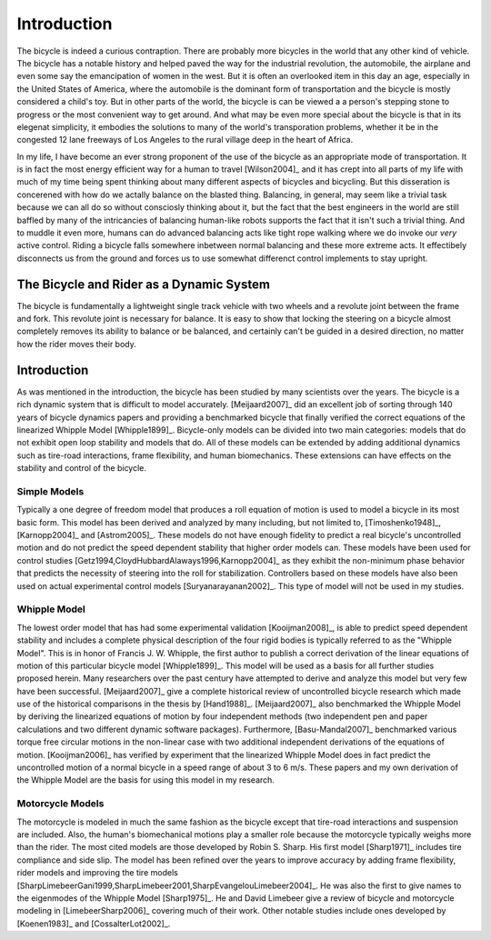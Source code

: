 ============
Introduction
============

The bicycle is indeed a curious contraption. There are probably more bicycles
in the world that any other kind of vehicle. The bicycle has a notable history
and helped paved the way for the industrial revolution, the automobile, the
airplane and even some say the emancipation of women in the west. But it is
often an overlooked item in this day an age, especially in the United States of
America, where the automobile is the dominant form of transportation and the
bicycle is mostly considered a child's toy. But in other parts of the world,
the bicycle is can be viewed a a person's stepping stone to progress or the
most convenient way to get around. And what may be even more special about the
bicycle is that in its elegenat simplicity, it embodies the solutions to many
of the world's transporation problems, whether it be in the congested 12 lane
freeways of Los Angeles to the rural village deep in the heart of Africa.

In my life, I have become an ever strong proponent of the use of the bicycle as
an appropriate mode of transportation. It is in fact the most energy efficient
way for a human to travel [Wilson2004]_ and it has crept into all parts of my
life with much of my time being spent thinking about many different aspects of
bicycles and bicycling. But this disseration is concerened with how do we
actally balance on the blasted thing. Balancing, in general, may seem like a
trivial task because we can all do so without consciosly thinking about it, but
the fact that the best engineers in the world are still baffled by many of the
intricancies of balancing human-like robots supports the fact that it isn't
such a trivial thing. And to muddle it even more, humans can do advanced
balancing acts like tight rope walking where we do invoke our *very* active
control. Riding a bicycle falls somewhere inbetween normal balancing and these
more extreme acts. It effectibely disconnects us from the ground and forces us
to use somewhat differenct control implements to stay upright.

The Bicycle and Rider as a Dynamic System
=========================================

The bicycle is fundamentally a lightweight single track vehicle with two wheels
and a revolute joint between the frame and fork. This revolute joint is
necessary for balance. It is easy to show that locking the steering on a
bicycle almost completely removes its ability to balance or be balanced, and
certainly can't be guided in a desired direction, no matter how the rider moves
their body.

Introduction
============

As was mentioned in the introduction, the bicycle has been studied by many
scientists over the years. The bicycle is a rich dynamic system that is
difficult to model accurately.  [Meijaard2007]_ did an excellent job of sorting
through 140 years of bicycle dynamics papers and providing a benchmarked
bicycle that finally verified the correct equations of the linearized Whipple
Model [Whipple1899]_. Bicycle-only models can be divided into two main
categories: models that do not exhibit open loop stability and models that do.
All of these models can be extended by adding additional dynamics such as
tire-road interactions, frame flexibility, and human biomechanics. These
extensions can have effects on the stability and control of the bicycle.

Simple Models
-------------

Typically a one degree of freedom model that produces a roll equation of motion
is used to model a bicycle in its most basic form. This model has been derived
and analyzed by many including, but not limited to, [Timoshenko1948]_,
[Karnopp2004]_ and [Astrom2005]_. These models do not have enough fidelity to
predict a real bicycle's uncontrolled motion and do not predict the speed
dependent stability that higher order models can. These models have been used
for control studies [Getz1994,CloydHubbardAlaways1996,Karnopp2004]_ as they
exhibit the non-minimum phase behavior that predicts the necessity of steering
into the roll for stabilization. Controllers based on these models have also
been used on actual experimental control models [Suryanarayanan2002]_. This
type of model will not be used in my studies.

Whipple Model
-------------

The lowest order model that has had some experimental validation
[Kooijman2008]_, is able to predict speed dependent stability and includes a
complete physical description of the four rigid bodies is typically referred to
as the "Whipple Model". This is in honor of Francis J.  W. Whipple, the first
author to publish a correct derivation of the linear equations of motion of
this particular bicycle model [Whipple1899]_.  This model will be used as a
basis for all further studies proposed herein. Many researchers over the past
century have attempted to derive and analyze this model but very few have been
successful. [Meijaard2007]_ give a complete historical review of uncontrolled
bicycle research which made use of the historical comparisons in the thesis by
[Hand1988]_. [Meijaard2007]_ also benchmarked the Whipple Model by deriving the
linearized equations of motion by four independent methods (two independent pen
and paper calculations and two different dynamic software packages).
Furthermore, [Basu-Mandal2007]_ benchmarked various torque free circular
motions in the non-linear case with two additional independent derivations of
the equations of motion. [Kooijman2006]_ has verified by experiment that the
linearized Whipple Model does in fact predict the uncontrolled motion of a
normal bicycle in a speed range of about 3 to 6 m/s.  These papers and my own
derivation of the Whipple Model are the basis for using this model in my
research.

Motorcycle Models
-----------------

The motorcycle is modeled in much the same fashion as the bicycle except that
tire-road interactions and suspension are included.  Also, the human's
biomechanical motions play a smaller role because the motorcycle typically
weighs more than the rider. The most cited models are those developed by Robin
S. Sharp. His first model [Sharp1971]_ includes tire compliance and side slip.
The model has been refined over the years to improve accuracy by adding frame
flexibility, rider models and improving the tire models
[SharpLimebeerGani1999,SharpLimebeer2001,SharpEvangelouLimebeer2004]_.  He was
also the first to give names to the eigenmodes of the Whipple Model
[Sharp1975]_. He and David Limebeer give a review of bicycle and motorcycle
modeling in [LimebeerSharp2006]_ covering much of their work. Other notable
studies include ones developed by [Koenen1983]_ and [CossalterLot2002]_.

